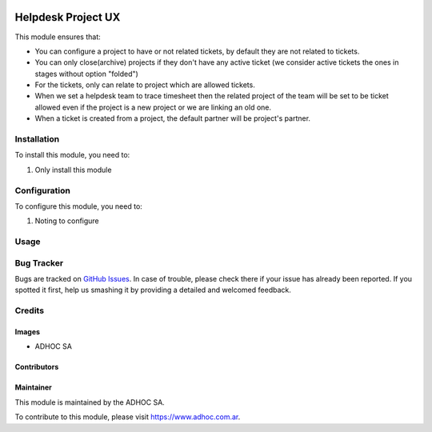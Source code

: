 .. |company| replace:: ADHOC SA

.. |company_logo| image:: https://raw.githubusercontent.com/ingadhoc/maintainer-tools/master/resources/adhoc-logo.png
   :alt: ADHOC SA
   :target: https://www.adhoc.com.ar

.. |icon| image:: https://raw.githubusercontent.com/ingadhoc/maintainer-tools/master/resources/adhoc-icon.png

.. image:: https://img.shields.io/badge/license-AGPL--3-blue.png
   :target: https://www.gnu.org/licenses/agpl
   :alt: License: AGPL-3

===================
Helpdesk Project UX
===================

This module ensures that:

* You can configure a project to have or not related tickets, by default they
  are not related to tickets.

* You can only close(archive) projects if they don't have any active ticket (we
  consider active tickets the ones in stages without option "folded")

* For the tickets, only can relate to project which are allowed tickets.

* When we set a helpdesk team to trace timesheet then the related project of
  the team will be set to be ticket allowed even if the project is a new
  project or we are linking an old one.

* When a ticket is created from a project, the default partner will be project's partner.

Installation
============

To install this module, you need to:

#. Only install this module

Configuration
=============

To configure this module, you need to:

#. Noting to configure

Usage
=====

.. image:: https://odoo-community.org/website/image/ir.attachment/5784_f2813bd/datas
   :alt: Try me on Runbot
   :target: http://runbot.adhoc.com.ar/

Bug Tracker
===========

Bugs are tracked on `GitHub Issues
<https://github.com/ingadhoc/project/issues>`_. In case of trouble, please
check there if your issue has already been reported. If you spotted it first,
help us smashing it by providing a detailed and welcomed feedback.

Credits
=======

Images
------

* |company| |icon|

Contributors
------------

Maintainer
----------

|company_logo|

This module is maintained by the |company|.

To contribute to this module, please visit https://www.adhoc.com.ar.
